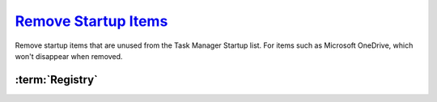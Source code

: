 .. _windows-10-disable-startup-services:

`Remove Startup Items`_
#######################
Remove startup items that are unused from the Task Manager Startup list. For
items such as Microsoft OneDrive, which won't disappear when removed.

:term:`Registry`
****************
.. wregedit:: Remove startup items for system via Registry
  :key_title: HKEY_LOCAL_MACHINE\SOFTWARE\Microsoft\Windows\CurrentVersion\
              Explorer\StartupApproved\Run
  :names:     {ANY}
  :types:     BINARY
  :data:      {DELETE}
  :no_section:

    .. note::
      Delete entries that should not appear (or can't be removed from startup by
      other means). This applies to the entire **system**.

.. wregedit:: Remove startup items for user via Registry
  :key_title: HKEY_CURRENT_USER\SOFTWARE\Microsoft\Windows\CurrentVersion\
              Explorer\StartupApproved\Run
  :names:     {ANY}
  :types:     REG_BINARY
  :data:      {DELETE}
  :admin:
  :no_section:
  :no_caption:
  :no_launch:

    .. note::
      Delete entries that should not appear (or can't be removed from startup by
      other means). This applies to the current **user**.

.. _Disable Startup Items:  https://www.tenforums.com/tutorials/2944-add-delete-enable-disable-startup-items-windows-10-a.html